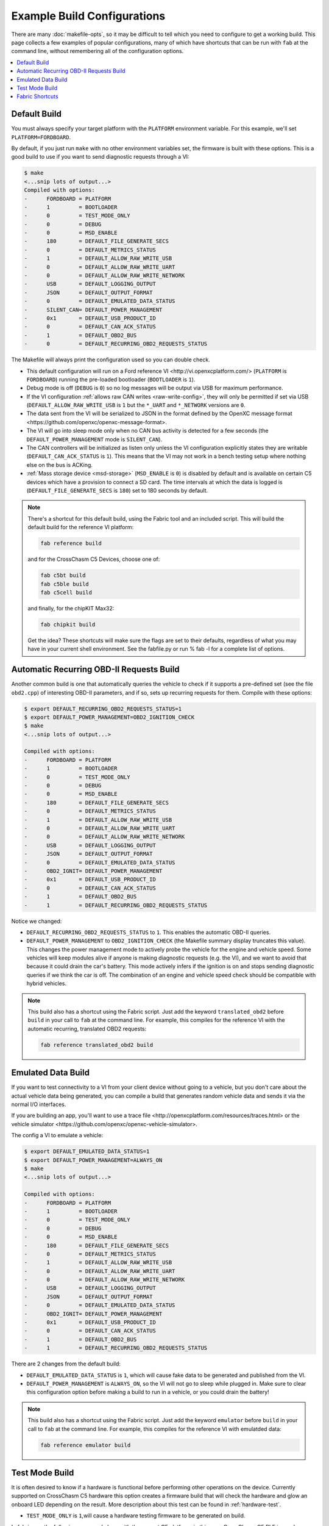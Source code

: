 ============================
Example Build Configurations
============================

There are many :doc:`makefile-opts`, so it may be difficult to tell which you
need to configure to get a working build. This page collects a few examples of
popular configurations, many of which have shortcuts that can be run with
``fab`` at the command line, without remembering all of the configuration
options.

.. contents::
    :local:
    :depth: 1

Default Build
=============

You must always specify your target platform with the ``PLATFORM`` environment
variable. For this example, we'll set ``PLATFORM=FORDBOARD``.

By default, if you just run ``make`` with no other environment variables set,
the firmware is built with these options. This is a good build to use if you
want to send diagnostic requests through a VI:

.. code-block:: sh

    $ make
    <...snip lots of output...>
    Compiled with options:
    -      FORDBOARD = PLATFORM
    -      1         = BOOTLOADER
    -      0         = TEST_MODE_ONLY
    -      0         = DEBUG
    -      0         = MSD_ENABLE
    -      180       = DEFAULT_FILE_GENERATE_SECS
    -      0         = DEFAULT_METRICS_STATUS
    -      1         = DEFAULT_ALLOW_RAW_WRITE_USB
    -      0         = DEFAULT_ALLOW_RAW_WRITE_UART
    -      0         = DEFAULT_ALLOW_RAW_WRITE_NETWORK
    -      USB       = DEFAULT_LOGGING_OUTPUT
    -      JSON      = DEFAULT_OUTPUT_FORMAT
    -      0         = DEFAULT_EMULATED_DATA_STATUS
    -      SILENT_CAN= DEFAULT_POWER_MANAGEMENT
    -      0x1       = DEFAULT_USB_PRODUCT_ID
    -      0         = DEFAULT_CAN_ACK_STATUS
    -      1         = DEFAULT_OBD2_BUS
    -      0         = DEFAULT_RECURRING_OBD2_REQUESTS_STATUS

The Makefile will always print the configuration used so you can double check.

* This default configuration will run on a _`Ford reference VI
  <http://vi.openxcplatform.com/>` (``PLATFORM`` is ``FORDBOARD``) running the
  pre-loaded bootloader (``BOOTLOADER`` is ``1``).
* Debug mode is off (``DEBUG`` is ``0``) so no log messages will be output via
  USB for maximum performance.
* If the VI configuration :ref:`allows raw CAN writes <raw-write-config>`, they
  will only be permitted if set via USB (``DEFAULT_ALLOW_RAW_WRITE_USB`` is ``1``
  but the ``*_UART`` and ``*_NETWORK`` versions are ``0``.
* The data sent from the VI will be serialized to JSON in the format defined by
  the _`OpenXC message format <https://github.com/openxc/openxc-message-format>`.
* The VI will go into sleep mode only when no CAN bus activity is detected for a
  few seconds (the ``DEFAULT_POWER_MANAGEMENT`` mode is ``SILENT_CAN``).
* The CAN controllers will be initialized as listen only unless the VI
  configuration explicitly states they are writable (``DEFAULT_CAN_ACK_STATUS``
  is ``1``). This means that the VI may not work in a bench testing setup where
  nothing else on the bus is ACKing.
* :ref:`Mass storage device <msd-storage>` (``MSD_ENABLE`` is ``0``) is disabled 
  by default and is available on certain C5 devices which have a provision to connect 
  a SD card. The time intervals at which the data is logged is 
  (``DEFAULT_FILE_GENERATE_SECS`` is ``180``) set to 180 seconds by default.
  
.. NOTE::
  There's a shortcut for this default build, using the Fabric tool and an
  included script. This will build the default build for the reference VI
  platform:

  .. code-block:: sh

      fab reference build

  and for the CrossChasm C5 Devices, choose one of:

  .. code-block:: sh

      fab c5bt build
      fab c5ble build
      fab c5cell build

  and finally, for the chipKIT Max32:

  .. code-block:: sh

      fab chipkit build

  Get the idea? These shortcuts will make sure the flags are set to their
  defaults, regardless of what you may have in your current shell environment.
  See the fabfile.py or run % fab -l for a complete list of options.

Automatic Recurring OBD-II Requests Build
==========================================

Another common build is one that automatically queries the vehicle to check if
it supports a pre-defined set (see the file ``obd2.cpp``) of interesting OBD-II
parameters, and if so, sets up recurring requests for them. Compile with these
options:

.. code-block:: sh

    $ export DEFAULT_RECURRING_OBD2_REQUESTS_STATUS=1
    $ export DEFAULT_POWER_MANAGEMENT=OBD2_IGNITION_CHECK
    $ make
    <...snip lots of output...>

    Compiled with options:
    -      FORDBOARD = PLATFORM
    -      1         = BOOTLOADER
    -      0         = TEST_MODE_ONLY
    -      0         = DEBUG
    -      0         = MSD_ENABLE
    -      180       = DEFAULT_FILE_GENERATE_SECS	
    -      0         = DEFAULT_METRICS_STATUS
    -      1         = DEFAULT_ALLOW_RAW_WRITE_USB
    -      0         = DEFAULT_ALLOW_RAW_WRITE_UART
    -      0         = DEFAULT_ALLOW_RAW_WRITE_NETWORK
    -      USB       = DEFAULT_LOGGING_OUTPUT
    -      JSON      = DEFAULT_OUTPUT_FORMAT
    -      0         = DEFAULT_EMULATED_DATA_STATUS
    -      OBD2_IGNIT= DEFAULT_POWER_MANAGEMENT
    -      0x1       = DEFAULT_USB_PRODUCT_ID
    -      0         = DEFAULT_CAN_ACK_STATUS
    -      1         = DEFAULT_OBD2_BUS
    -      1         = DEFAULT_RECURRING_OBD2_REQUESTS_STATUS

Notice we changed:

* ``DEFAULT_RECURRING_OBD2_REQUESTS_STATUS`` to ``1``. This enables the
  automatic OBD-II queries.
* ``DEFAULT_POWER_MANAGEMENT`` to ``OBD2_IGNITION_CHECK`` (the Makefile summary
  display truncates this value). This changes the power management mode to
  actively probe the vehicle for the engine and vehicle speed. Some vehicles
  will keep modules alive if anyone is making diagnostic requests (e.g. the VI),
  and we want to avoid that because it could drain the car's battery. This mode
  actively infers if the ignition is on and stops sending diagnostic queries if
  we think the car is off. The combination of an engine and vehicle speed check
  should be compatible with hybrid vehicles.

.. NOTE::
  This build also has a shortcut using the Fabric script. Just add the keyword
  ``translated_obd2`` before ``build`` in your call to ``fab`` at the command line.
  For example, this compiles for the reference VI with the automatic recurring,
  translated OBD2 requests:

  .. code-block:: sh

      fab reference translated_obd2 build

Emulated Data Build
===================

If you want to test connectivity to a VI from your client device without going
to a vehicle, but you don't care about the actual vehicle data being generated,
you can compile a build that generates random vehicle data and sends it via the
normal I/O interfaces.

If you are building an app, you'll want to use a _`trace file
<http://openxcplatform.com/resources/traces.html>` or the _`vehicle simulator
<https://github.com/openxc/openxc-vehicle-simulator>`.

The config a VI to emulate a vehicle:

.. code-block:: sh

    $ export DEFAULT_EMULATED_DATA_STATUS=1
    $ export DEFAULT_POWER_MANAGEMENT=ALWAYS_ON
    $ make
    <...snip lots of output...>

    Compiled with options:
    -      FORDBOARD = PLATFORM
    -      1         = BOOTLOADER
    -      0         = TEST_MODE_ONLY
    -      0         = DEBUG
    -      0         = MSD_ENABLE
    -      180       = DEFAULT_FILE_GENERATE_SECS
    -      0         = DEFAULT_METRICS_STATUS
    -      1         = DEFAULT_ALLOW_RAW_WRITE_USB
    -      0         = DEFAULT_ALLOW_RAW_WRITE_UART
    -      0         = DEFAULT_ALLOW_RAW_WRITE_NETWORK
    -      USB       = DEFAULT_LOGGING_OUTPUT
    -      JSON      = DEFAULT_OUTPUT_FORMAT
    -      0         = DEFAULT_EMULATED_DATA_STATUS
    -      OBD2_IGNIT= DEFAULT_POWER_MANAGEMENT
    -      0x1       = DEFAULT_USB_PRODUCT_ID
    -      0         = DEFAULT_CAN_ACK_STATUS
    -      1         = DEFAULT_OBD2_BUS
    -      1         = DEFAULT_RECURRING_OBD2_REQUESTS_STATUS

There are 2 changes from the default build:

* ``DEFAULT_EMULATED_DATA_STATUS`` is ``1``, which will cause fake data to be
  generated and published from the VI.
* ``DEFAULT_POWER_MANAGEMENT`` is ``ALWAYS_ON``, so the VI will not go to sleep
  while plugged in. Make sure to clear this configuration option before making a
  build to run in a vehicle, or you could drain the battery!
  
.. NOTE::
  This build also has a shortcut using the Fabric script. Just add the keyword
  ``emulator`` before ``build`` in your call to ``fab`` at the command line.
  For example, this compiles for the reference VI with emulatded data:

  .. code-block:: sh

      fab reference emulator build

Test Mode Build
=====================

It is often desired to know if a hardware is functional
before performing other operations on the device. Currently
supported on CrossChasm C5 hardware this option creates a firmware
build that will check the hardware and glow an onboard LED depending
on the result. More description about this test can be found in :ref:`hardware-test`.

* ``TEST_MODE_ONLY`` is ``1``,will cause a hardware testing firmware to be generated on build.

In fabric use the following command along with the correct C5 platform,
in this case CrossChasm C5 BLE is used as an example:

.. code-block:: sh

  fab c5ble build test_mode_only

.. _fabric-shortcuts:

Fabric Shortcuts
================

The repository includes a ``fabfile.py`` script, which works with the ``Fabric``
commmand line utility to simplify some of these build configurations. The
``fab`` commands are composable, following this simple formula:

* Start your command with ``fab``
* Specify the target platform with ``chipkit``, ``c5bt``, ``c5ble`` , ``c5cell``, or ``reference``.
* Optionally include ``emulator`` or ``translated_obd2`` to enable one of the
  example builds described above.
* End with ``build`` to start the compilation.

For example, this builds the firmware for a chipKIT and includes emulated data:

.. code-block:: sh

  fab chipkit emulator build

while this builds the default firmware, ready for OBD2 requests for the chipKIT:

.. code-block:: sh

  fab chipkit obd2 build
    
You can specify the message format with ``json``, ``protobuf``, or ``messagepack``:

.. code-block:: sh

  fab reference protobuf build

Other useful options are ``debug``, ``msd_enable``, ``test``, and ``clean``.
See the fabfile.py or run % fab -l for a complete list of options.
The ``fab`` commands can be run from any folder in the vi-firmware repository.
